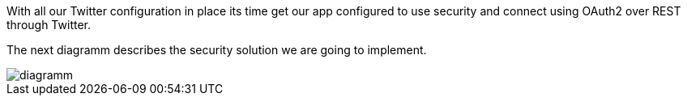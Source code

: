 With all our Twitter configuration in place its time get our app configured to use security and connect using
OAuth2 over REST through Twitter.

The next diagramm describes the security solution we are going to implement.

image::diagramm.png[]
